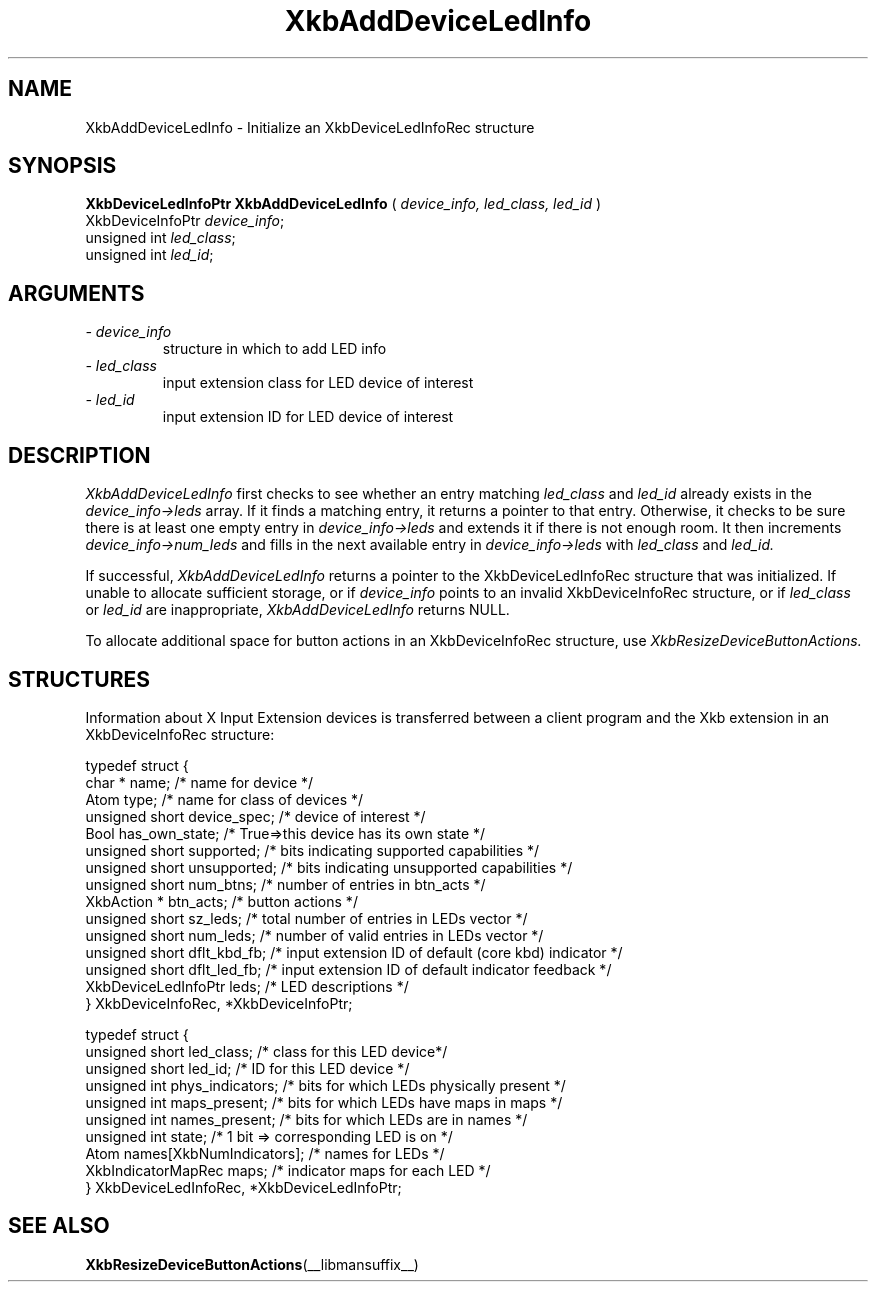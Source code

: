'\" t
.\" Copyright (c) 1999 - Sun Microsystems, Inc.
.\" All rights reserved.
.\" 
.\" Permission is hereby granted, free of charge, to any person obtaining a
.\" copy of this software and associated documentation files (the
.\" "Software"), to deal in the Software without restriction, including
.\" without limitation the rights to use, copy, modify, merge, publish,
.\" distribute, and/or sell copies of the Software, and to permit persons
.\" to whom the Software is furnished to do so, provided that the above
.\" copyright notice(s) and this permission notice appear in all copies of
.\" the Software and that both the above copyright notice(s) and this
.\" permission notice appear in supporting documentation.
.\" 
.\" THE SOFTWARE IS PROVIDED "AS IS", WITHOUT WARRANTY OF ANY KIND, EXPRESS
.\" OR IMPLIED, INCLUDING BUT NOT LIMITED TO THE WARRANTIES OF
.\" MERCHANTABILITY, FITNESS FOR A PARTICULAR PURPOSE AND NONINFRINGEMENT
.\" OF THIRD PARTY RIGHTS. IN NO EVENT SHALL THE COPYRIGHT HOLDER OR
.\" HOLDERS INCLUDED IN THIS NOTICE BE LIABLE FOR ANY CLAIM, OR ANY SPECIAL
.\" INDIRECT OR CONSEQUENTIAL DAMAGES, OR ANY DAMAGES WHATSOEVER RESULTING
.\" FROM LOSS OF USE, DATA OR PROFITS, WHETHER IN AN ACTION OF CONTRACT,
.\" NEGLIGENCE OR OTHER TORTIOUS ACTION, ARISING OUT OF OR IN CONNECTION
.\" WITH THE USE OR PERFORMANCE OF THIS SOFTWARE.
.\" 
.\" Except as contained in this notice, the name of a copyright holder
.\" shall not be used in advertising or otherwise to promote the sale, use
.\" or other dealings in this Software without prior written authorization
.\" of the copyright holder.
.\"
.TH XkbAddDeviceLedInfo __libmansuffix__ __xorgversion__ "XKB FUNCTIONS"
.SH NAME
XkbAddDeviceLedInfo \- Initialize an XkbDeviceLedInfoRec structure
.SH SYNOPSIS
.B XkbDeviceLedInfoPtr XkbAddDeviceLedInfo
(
.I device_info,
.I led_class,
.I led_id
)
.br
      XkbDeviceInfoPtr \fIdevice_info\fP\^;
.br
      unsigned int \fIled_class\fP\^;
.br
      unsigned int \fIled_id\fP\^;
.if n .ti +5n
.if t .ti +.5i
.SH ARGUMENTS
.TP
.I \- device_info
structure in which to add LED info
.TP
.I \- led_class
input extension class for LED device of interest
.TP
.I \- led_id
input extension ID for LED device of interest
.SH DESCRIPTION
.LP
.I XkbAddDeviceLedInfo 
first checks to see whether an entry matching 
.I led_class 
and 
.I led_id 
already exists in the 
.I device_info->leds 
array. If it finds a matching entry, it returns a pointer to that entry. Otherwise, it checks to be sure 
there is at least one empty entry in
.I device_info->leds 
and extends it if there is not enough room. It then increments
.I device_info->num_leds 
and fills in the next available entry in 
.I device_info->leds 
with 
.I led_class 
and 
.I led_id.

If successful, 
.I XkbAddDeviceLedInfo 
returns a pointer to the XkbDeviceLedInfoRec structure that was initialized. If unable to allocate 
sufficient storage, or if 
.I device_info 
points to an invalid XkbDeviceInfoRec structure, or if 
.I led_class 
or 
.I led_id 
are inappropriate, 
.I XkbAddDeviceLedInfo 
returns NULL.

To allocate additional space for button actions in an XkbDeviceInfoRec structure, use 
.I XkbResizeDeviceButtonActions.

.SH STRUCTURES
.LP
Information about X Input Extension devices is transferred between a client program and the Xkb 
extension in an XkbDeviceInfoRec structure:
.nf

    typedef struct {
        char *               name;          /* name for device */
        Atom                 type;          /* name for class of devices */
        unsigned short       device_spec;   /* device of interest */
        Bool                 has_own_state; /* True=>this device has its own state */
        unsigned short       supported;     /* bits indicating supported capabilities */
        unsigned short       unsupported;   /* bits indicating unsupported capabilities */
        unsigned short       num_btns;      /* number of entries in btn_acts */
        XkbAction *          btn_acts;      /* button actions */
        unsigned short       sz_leds;       /* total number of entries in LEDs vector */
        unsigned short       num_leds;      /* number of valid entries in LEDs vector */
        unsigned short       dflt_kbd_fb;   /* input extension ID of default (core kbd) indicator */
        unsigned short       dflt_led_fb;   /* input extension ID of default indicator feedback */
        XkbDeviceLedInfoPtr  leds;          /* LED descriptions */
    } XkbDeviceInfoRec, *XkbDeviceInfoPtr;
    

    typedef struct {
        unsigned short      led_class;        /* class for this LED device*/
        unsigned short      led_id;           /* ID for this LED device */
        unsigned int        phys_indicators;  /* bits for which LEDs physically present */
        unsigned int        maps_present;     /* bits for which LEDs have maps in maps */
        unsigned int        names_present;    /* bits for which LEDs are in names */
        unsigned int        state;            /* 1 bit => corresponding LED is on */
        Atom                names[XkbNumIndicators];   /* names for LEDs */
        XkbIndicatorMapRec  maps;             /* indicator maps for each LED */
    } XkbDeviceLedInfoRec, *XkbDeviceLedInfoPtr;

.fi    
.SH "SEE ALSO"
.BR XkbResizeDeviceButtonActions (__libmansuffix__)

